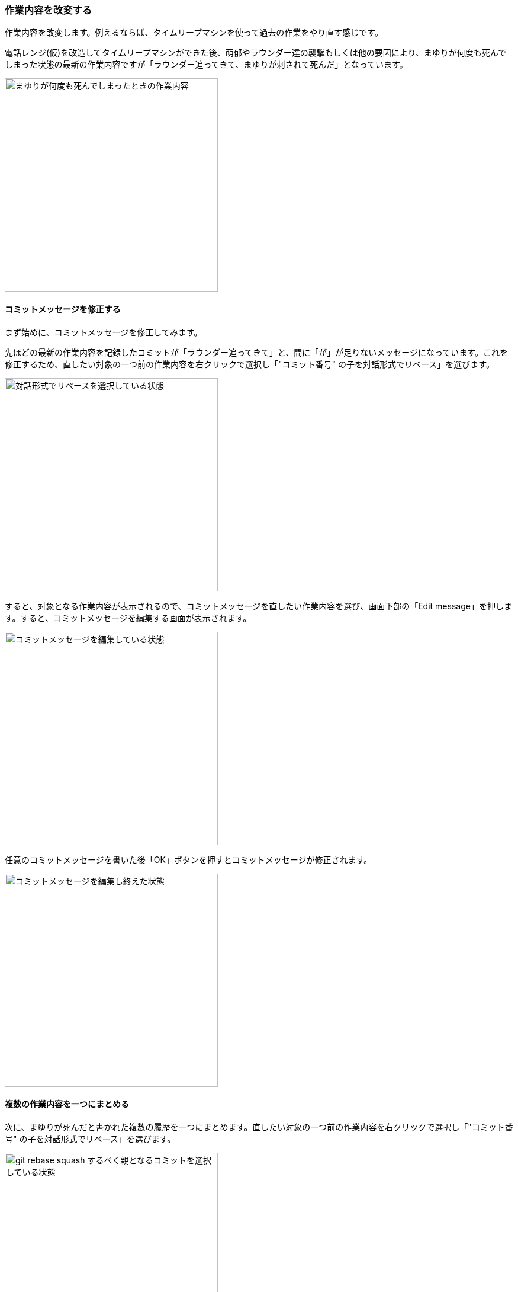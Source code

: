 [[git-rebase]]

=== 作業内容を改変する

作業内容を改変します。例えるならば、タイムリープマシンを使って過去の作業をやり直す感じです。

電話レンジ(仮)を改造してタイムリープマシンができた後、萌郁やラウンダー達の襲撃もしくは他の要因により、まゆりが何度も死んでしまった状態の最新の作業内容ですが「ラウンダー追ってきて、まゆりが刺されて死んだ」となっています。

image::ch3/git-rebase/source-tree/message-edit-before.jpg[まゆりが何度も死んでしまったときの作業内容, 360]

==== コミットメッセージを修正する

まず始めに、コミットメッセージを修正してみます。

先ほどの最新の作業内容を記録したコミットが「ラウンダー追ってきて」と、間に「が」が足りないメッセージになっています。これを修正するため、直したい対象の一つ前の作業内容を右クリックで選択し「"コミット番号" の子を対話形式でリベース」を選びます。

image::ch3/git-rebase/source-tree/message-edit-select.jpg[対話形式でリベースを選択している状態, 360]

すると、対象となる作業内容が表示されるので、コミットメッセージを直したい作業内容を選び、画面下部の「Edit message」を押します。すると、コミットメッセージを編集する画面が表示されます。

image::ch3/git-rebase/source-tree/message-edit-now.jpg[コミットメッセージを編集している状態, 360]

任意のコミットメッセージを書いた後「OK」ボタンを押すとコミットメッセージが修正されます。

image::ch3/git-rebase/source-tree/message-edit-after.jpg[コミットメッセージを編集し終えた状態, 360]

==== 複数の作業内容を一つにまとめる

次に、まゆりが死んだと書かれた複数の履歴を一つにまとめます。直したい対象の一つ前の作業内容を右クリックで選択し「"コミット番号" の子を対話形式でリベース」を選びます。

image::ch3/git-rebase/source-tree/squash-right-click.jpg[git rebase squash するべく親となるコミットを選択している状態, 360]

今回は四つの作業内容を対象としました。ここから作業内容をまとめるには「Squash with previous」を三回押します。「まとめる作業内容の数 - 一回 Squash with previous を押す」と覚えるといいかもしれません。

image::ch3/git-rebase/source-tree/squash-before.jpg[git rebase squash しようとしている状態, 360]

その後、まとめた作業内容のコミットメッセージを編集するために「Edit message」を押します。

image::ch3/git-rebase/source-tree/squash-message-edit.jpg[コミットをまとめた後コミットメッセージを編集している状態, 360]

これで、まゆりが死んだと書かれた複数の履歴がまとめられました。

image::ch3/git-rebase/source-tree/squash-after.jpg[git rebase squashした状態, 360]

